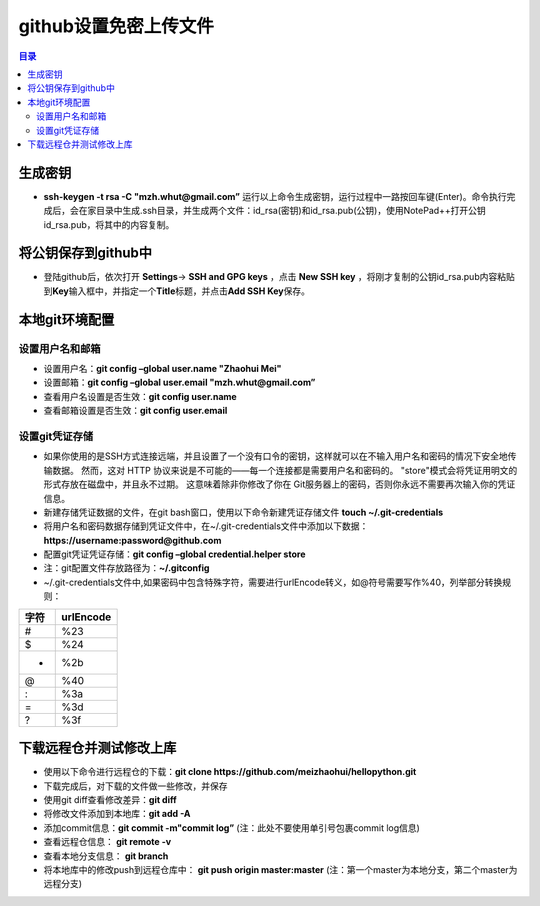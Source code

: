 ..  _18_upload_file_to_github_without_username_and_password:

github设置免密上传文件
==========================

.. contents:: 目录



生成密钥
~~~~~~~~

-  **ssh-keygen -t rsa -C "mzh.whut@gmail.com”**
   运行以上命令生成密钥，运行过程中一路按回车键(Enter)。命令执行完成后，会在家目录中生成.ssh目录，并生成两个文件：id_rsa(密钥)和id_rsa.pub(公钥)，使用NotePad++打开公钥id_rsa.pub，将其中的内容复制。

将公钥保存到github中
~~~~~~~~~~~~~~~~~~~~

-  登陆github后，依次打开 **Settings**-> **SSH and GPG keys** ，点击 **New SSH key** ，将刚才复制的公钥id_rsa.pub内容粘贴到\ **Key**\ 输入框中，并指定一个\ **Title**\ 标题，并点击\ **Add SSH Key**\ 保存。

本地git环境配置
~~~~~~~~~~~~~~~

设置用户名和邮箱
^^^^^^^^^^^^^^^^

-  设置用户名：\ **git config –global user.name "Zhaohui Mei"**
-  设置邮箱：\ **git config –global user.email "mzh.whut@gmail.com”**
-  查看用户名设置是否生效：\ **git config user.name**
-  查看邮箱设置是否生效：\ **git config user.email**

设置git凭证存储
^^^^^^^^^^^^^^^

- 如果你使用的是SSH方式连接远端，并且设置了一个没有口令的密钥，这样就可以在不输入用户名和密码的情况下安全地传输数据。 然而，这对 HTTP 协议来说是不可能的——每一个连接都是需要用户名和密码的。 "store"模式会将凭证用明文的形式存放在磁盘中，并且永不过期。 这意味着除非你修改了你在 Git服务器上的密码，否则你永远不需要再次输入你的凭证信息。

-  新建存储凭证数据的文件，在git bash窗口，使用以下命令新建凭证存储文件
   **touch ~/.git-credentials**
-  将用户名和密码数据存储到凭证文件中，在~/.git-credentials文件中添加以下数据： **https://username:password@github.com**
-  配置git凭证凭证存储：\ **git config –global credential.helper store**
-  注：git配置文件存放路径为：\ **~/.gitconfig**
-  ~/.git-credentials文件中,如果密码中包含特殊字符，需要进行urlEncode转义，如@符号需要写作%40，列举部分转换规则：

+------+-----------+
| 字符 | urlEncode |
+======+===========+
| #    | %23       |
+------+-----------+
| $    | %24       |
+------+-----------+
| +    | %2b       |
+------+-----------+
| @    | %40       |
+------+-----------+
| :    | %3a       |
+------+-----------+
| =    | %3d       |
+------+-----------+
| ?    | %3f       |
+------+-----------+

下载远程仓并测试修改上库
~~~~~~~~~~~~~~~~~~~~~~~~

-  使用以下命令进行远程仓的下载：\ **git clone
   https://github.com/meizhaohui/hellopython.git**
-  下载完成后，对下载的文件做一些修改，并保存
-  使用git diff查看修改差异：\ **git diff**
-  将修改文件添加到本地库：\ **git add -A**
-  添加commit信息：\ **git commit -m"commit log”** (注：此处不要使用单引号包裹commit log信息)
-  查看远程仓信息： **git remote -v**
-  查看本地分支信息： **git branch**
-  将本地库中的修改push到远程仓库中： **git push origin master:master**
   (注：第一个master为本地分支，第二个master为远程分支)
